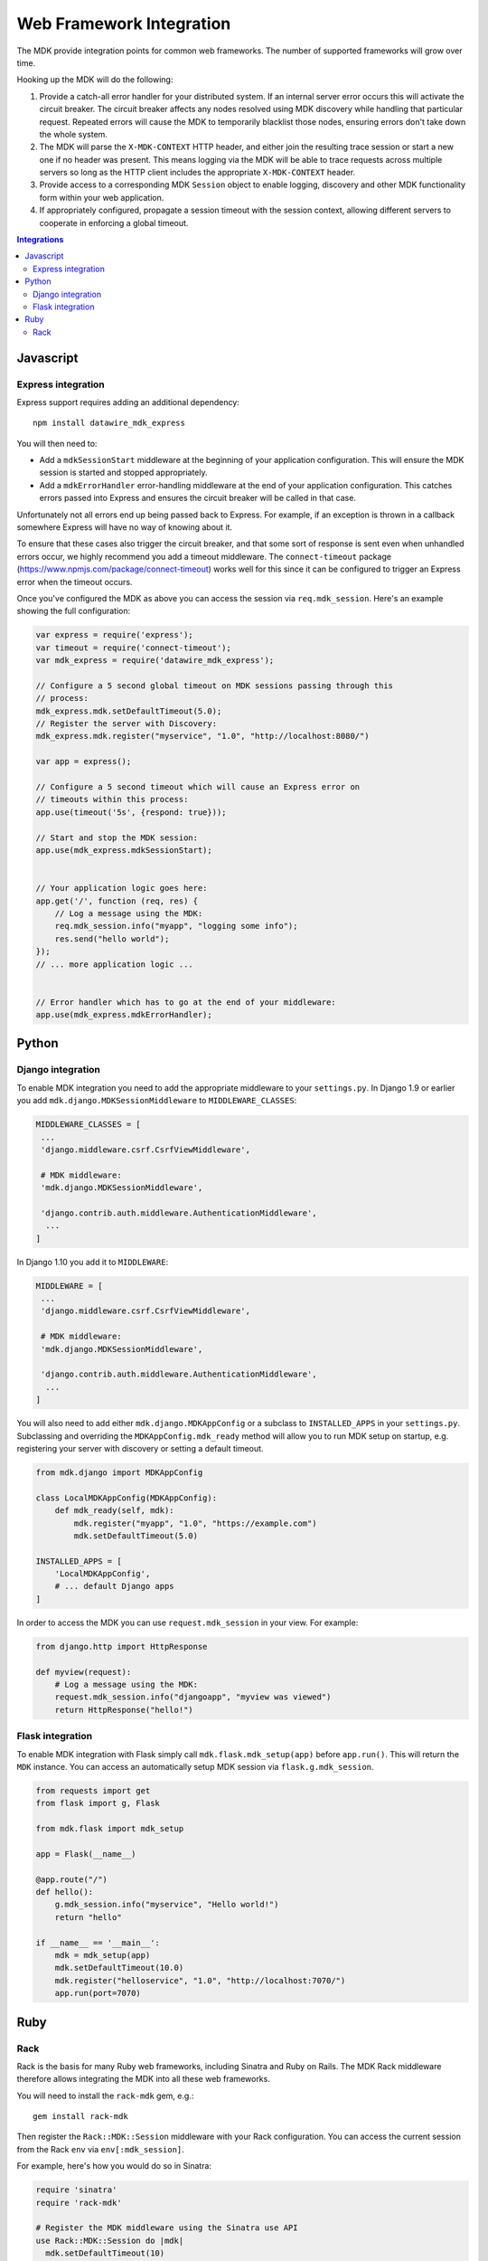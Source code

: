 =========================
Web Framework Integration
=========================

The MDK provide integration points for common web frameworks.
The number of supported frameworks will grow over time.

Hooking up the MDK will do the following:

1. Provide a catch-all error handler for your distributed system.
   If an internal server error occurs this will activate the circuit breaker.
   The circuit breaker affects any nodes resolved using MDK discovery while handling that particular request.
   Repeated errors will cause the MDK to temporarily blacklist those nodes, ensuring errors don't take down the whole system.
2. The MDK will parse the ``X-MDK-CONTEXT`` HTTP header, and either join the resulting trace session or start a new one if no header was present.
   This means logging via the MDK will be able to trace requests across multiple servers so long as the HTTP client includes the appropriate ``X-MDK-CONTEXT`` header.
3. Provide access to a corresponding MDK ``Session`` object to enable logging, discovery and other MDK functionality form within your web application.
4. If appropriately configured, propagate a session timeout with the session context, allowing different servers to cooperate in enforcing a global timeout.

.. contents:: Integrations
   :local:

Javascript
==========

Express integration
-------------------

Express support requires adding an additional dependency::

  npm install datawire_mdk_express

You will then need to:

* Add a ``mdkSessionStart`` middleware at the beginning of your application configuration.
  This will ensure the MDK session is started and stopped appropriately.
* Add a ``mdkErrorHandler`` error-handling middleware at the end of your application configuration.
  This catches errors passed into Express and ensures the circuit breaker will be called in that case.

Unfortunately not all errors end up being passed back to Express.
For example, if an exception is thrown in a callback somewhere Express will have no way of knowing about it.

To ensure that these cases also trigger the circuit breaker, and that some sort of response is sent even when unhandled errors occur, we highly recommend you add a timeout middleware.
The ``connect-timeout`` package (https://www.npmjs.com/package/connect-timeout) works well for this since it can be configured to trigger an Express error when the timeout occurs.

Once you've configured the MDK as above you can access the session via ``req.mdk_session``.
Here's an example showing the full configuration:

.. code-block:: javascript

   var express = require('express');
   var timeout = require('connect-timeout');
   var mdk_express = require('datawire_mdk_express');

   // Configure a 5 second global timeout on MDK sessions passing through this
   // process:
   mdk_express.mdk.setDefaultTimeout(5.0);
   // Register the server with Discovery:
   mdk_express.mdk.register("myservice", "1.0", "http://localhost:8080/")

   var app = express();

   // Configure a 5 second timeout which will cause an Express error on
   // timeouts within this process:
   app.use(timeout('5s', {respond: true}));

   // Start and stop the MDK session:
   app.use(mdk_express.mdkSessionStart);


   // Your application logic goes here:
   app.get('/', function (req, res) {
       // Log a message using the MDK:
       req.mdk_session.info("myapp", "logging some info");
       res.send("hello world");
   });
   // ... more application logic ...


   // Error handler which has to go at the end of your middleware:
   app.use(mdk_express.mdkErrorHandler);


Python
======

Django integration
------------------

To enable MDK integration you need to add the appropriate middleware to your ``settings.py``.
In Django 1.9 or earlier you add ``mdk.django.MDKSessionMiddleware`` to ``MIDDLEWARE_CLASSES``:

.. code-block:: python

   MIDDLEWARE_CLASSES = [
    ...
    'django.middleware.csrf.CsrfViewMiddleware',

    # MDK middleware:
    'mdk.django.MDKSessionMiddleware',

    'django.contrib.auth.middleware.AuthenticationMiddleware',
     ...
   ]

In Django 1.10 you add it to ``MIDDLEWARE``:

.. code-block:: python

   MIDDLEWARE = [
    ...
    'django.middleware.csrf.CsrfViewMiddleware',

    # MDK middleware:
    'mdk.django.MDKSessionMiddleware',

    'django.contrib.auth.middleware.AuthenticationMiddleware',
     ...
   ]

You will also need to add either ``mdk.django.MDKAppConfig`` or a subclass to ``INSTALLED_APPS`` in your ``settings.py``.
Subclassing and overriding the ``MDKAppConfig.mdk_ready`` method will allow you to run MDK setup on startup, e.g. registering your server with discovery or setting a default timeout.

.. code-block:: python

   from mdk.django import MDKAppConfig

   class LocalMDKAppConfig(MDKAppConfig):
       def mdk_ready(self, mdk):
           mdk.register("myapp", "1.0", "https://example.com")
           mdk.setDefaultTimeout(5.0)

   INSTALLED_APPS = [
       'LocalMDKAppConfig',
       # ... default Django apps
   ]

In order to access the MDK you can use ``request.mdk_session`` in your view.
For example:

.. code-block:: python

   from django.http import HttpResponse

   def myview(request):
       # Log a message using the MDK:
       request.mdk_session.info("djangoapp", "myview was viewed")
       return HttpResponse("hello!")


Flask integration
-----------------

To enable MDK integration with Flask simply call ``mdk.flask.mdk_setup(app)`` before ``app.run()``.
This will return the ``MDK`` instance.
You can access an automatically setup MDK session via ``flask.g.mdk_session``.

.. code-block:: python

   from requests import get
   from flask import g, Flask

   from mdk.flask import mdk_setup

   app = Flask(__name__)

   @app.route("/")
   def hello():
       g.mdk_session.info("myservice", "Hello world!")
       return "hello"

   if __name__ == '__main__':
       mdk = mdk_setup(app)
       mdk.setDefaultTimeout(10.0)
       mdk.register("helloservice", "1.0", "http://localhost:7070/")
       app.run(port=7070)


Ruby
====

Rack
----

Rack is the basis for many Ruby web frameworks, including Sinatra and Ruby on Rails.
The MDK Rack middleware therefore allows integrating the MDK into all these web frameworks.

You will need to install the ``rack-mdk`` gem, e.g.::

  gem install rack-mdk

Then register the ``Rack::MDK::Session`` middleware with your Rack configuration.
You can access the current session from the Rack ``env`` via ``env[:mdk_session]``.

For example, here's how you would do so in Sinatra:

.. code-block:: ruby

   require 'sinatra'
   require 'rack-mdk'

   # Register the MDK middleware using the Sinatra use API
   use Rack::MDK::Session do |mdk|
     mdk.setDefaultTimeout(10)
     mdk.register("myservice", "1.0", "http://localhost:8080")
   end

   get '/' do
     # Log using the MDK
     env[:mdk_session].info('myapp', 'Logging something')
     'hello!'
   end
